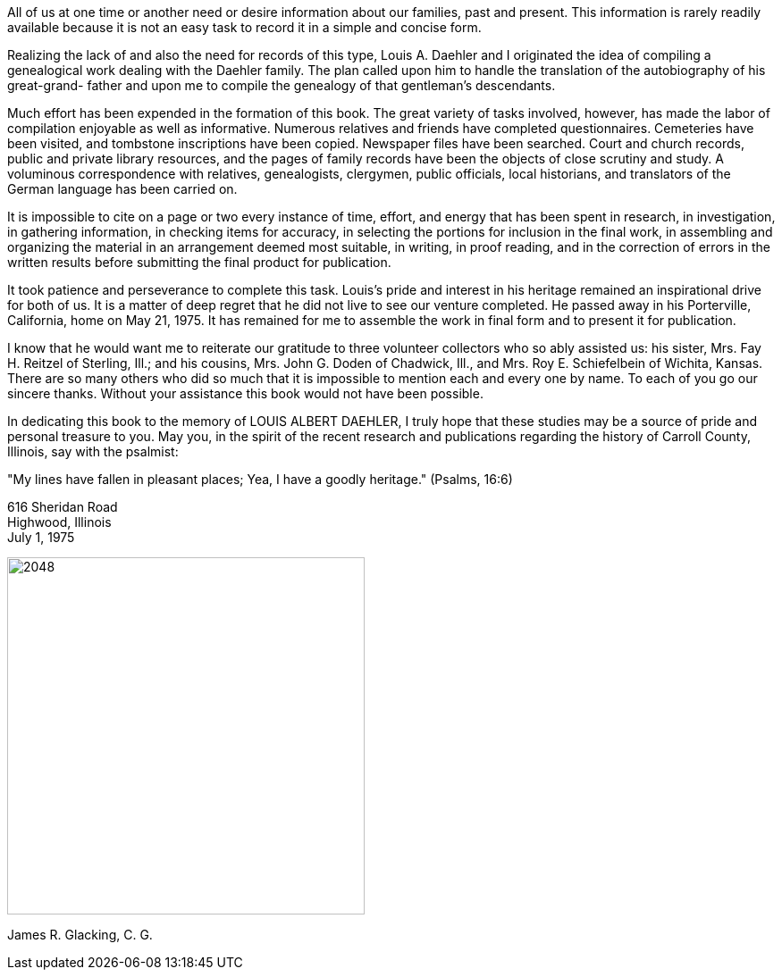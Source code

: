 All of us at one time or another need or
desire information about our families, past and present.
This information is rarely readily available because it
is not an easy task to record it in a simple and
concise form.

Realizing the lack of and also the need for
records of this type, Louis A. Daehler and I originated
the idea of compiling a genealogical work dealing with
the Daehler family. The plan called upon him to handle
the translation of the autobiography of his great-grand-
father and upon me to compile the genealogy of that
gentleman's descendants.

Much effort has been expended in the formation
of this book. The great variety of tasks involved, however,
has made the labor of compilation enjoyable as well
as informative. Numerous relatives and friends have completed
questionnaires. Cemeteries have been visited, and
tombstone inscriptions have been copied. Newspaper files
have been searched. Court and church records, public and
private library resources, and the pages of family records
have been the objects of close scrutiny and study. A
voluminous correspondence with relatives, genealogists,
clergymen, public officials, local historians, and translators
of the German language has been carried on.

It is impossible to cite on a page or two every
instance of time, effort, and energy that has been spent
in research, in investigation, in gathering information,
in checking items for accuracy, in selecting the portions
for inclusion in the final work, in assembling and organizing
the material in an arrangement deemed most suitable, in
writing, in proof reading, and in the correction
of errors in the written results before submitting the
final product for publication.

It took patience and perseverance to complete
this task. Louis's pride and interest in his heritage
remained an inspirational drive for both of us. It is
a matter of deep regret that he did not live to see our
venture completed. He passed away in his Porterville,
California, home on May 21, 1975. It has remained for
me to assemble the work in final form and to present it
for publication.

I know that he would want me to reiterate our
gratitude to three volunteer collectors who so ably
assisted us: his sister, Mrs. Fay H. Reitzel of Sterling,
Ill.; and his cousins, Mrs. John G. Doden of Chadwick,
Ill., and Mrs. Roy E. Schiefelbein of Wichita, Kansas.
There are so many others who did so much that it is
impossible to mention each and every one by name. To each
of you go our sincere thanks. Without your assistance
this book would not have been possible.

In dedicating this book to the memory of
LOUIS ALBERT DAEHLER, I truly hope that these studies
may be a source of pride and personal treasure to you.
May you, in the spirit of the recent research and
publications regarding the history of Carroll County,
Illinois, say with the psalmist:

"My lines have fallen in pleasant places; Yea, I have
a goodly heritage." (Psalms, 16:6)

[.float-group]
--
[.text-left]
616 Sheridan Road +
Highwood, Illinois +
July 1, 1975

[.text-right]
image::james_r_glacking.jpg[2048,400]

[.text-right]
James R. Glacking, C. G.
--
